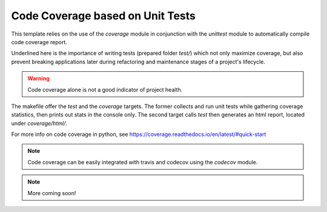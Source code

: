 Code Coverage based on Unit Tests
=================================

This template relies on the use of the `coverage` module in conjunction with
the `unittest` module to automatically compile code coverage report.

Underlined here is the importance of writing tests (prepared folder `test/`)
which not only maximize coverage, but also prevent breaking applications
later during refactoring and maintenance stages of a project's lifecycle.

.. warning::

    Code coverage alone is not a good indicator of project health.

The makefile offer the `test` and the `coverage` targets. The former collects
and run unit tests while gathering coverage statistics, then prints out stats
in the console only. The second target calls `test` then generates an html
report, located under `coverage/html/`.

For more info on code coverage in python, see
https://coverage.readthedocs.io/en/latest/#quick-start

.. note::

    Code coverage can be easily integrated with travis and codecov using
    the `codecov` module.

.. note::

    More coming soon!
